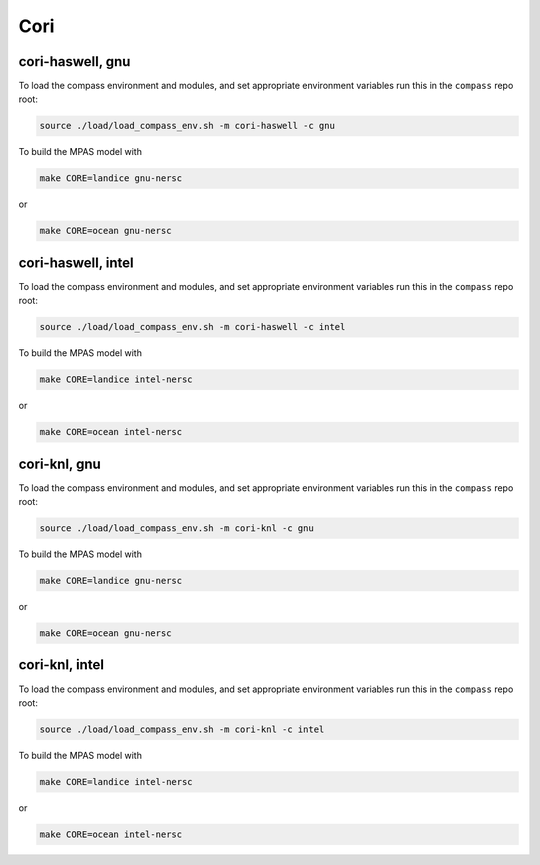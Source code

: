 Cori
====

cori-haswell, gnu
-----------------

To load the compass environment and modules, and set appropriate environment
variables run this in the ``compass`` repo root:

.. code-block:: bash

    source ./load/load_compass_env.sh -m cori-haswell -c gnu

To build the MPAS model with

.. code-block:: bash

    make CORE=landice gnu-nersc

or

.. code-block:: bash

    make CORE=ocean gnu-nersc


cori-haswell, intel
-------------------

To load the compass environment and modules, and set appropriate environment
variables run this in the ``compass`` repo root:

.. code-block:: bash

    source ./load/load_compass_env.sh -m cori-haswell -c intel


To build the MPAS model with

.. code-block:: bash

    make CORE=landice intel-nersc

or

.. code-block:: bash

    make CORE=ocean intel-nersc

cori-knl, gnu
-------------

To load the compass environment and modules, and set appropriate environment
variables run this in the ``compass`` repo root:

.. code-block:: bash

    source ./load/load_compass_env.sh -m cori-knl -c gnu


To build the MPAS model with

.. code-block:: bash

    make CORE=landice gnu-nersc

or

.. code-block:: bash

    make CORE=ocean gnu-nersc


cori-knl, intel
---------------

To load the compass environment and modules, and set appropriate environment
variables run this in the ``compass`` repo root:

.. code-block:: bash

    source ./load/load_compass_env.sh -m cori-knl -c intel

To build the MPAS model with

.. code-block:: bash

    make CORE=landice intel-nersc

or

.. code-block:: bash

    make CORE=ocean intel-nersc

